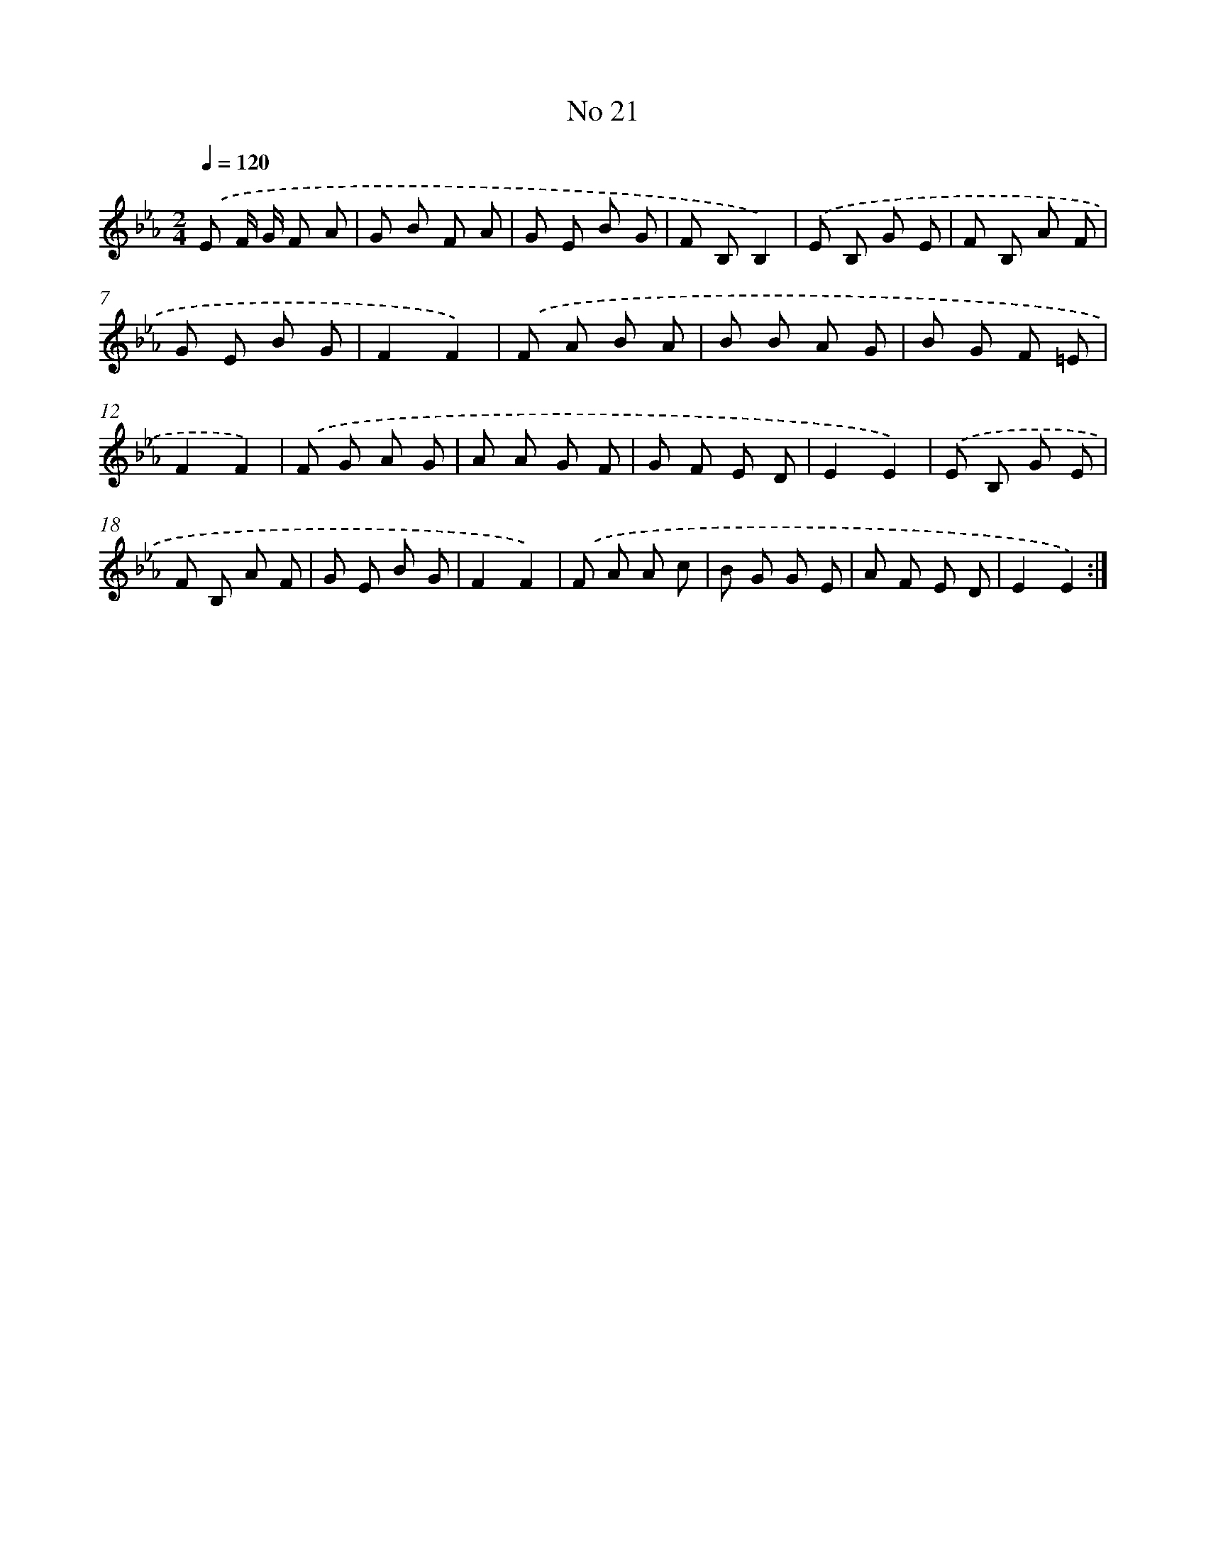 X: 13477
T: No 21
%%abc-version 2.0
%%abcx-abcm2ps-target-version 5.9.1 (29 Sep 2008)
%%abc-creator hum2abc beta
%%abcx-conversion-date 2018/11/01 14:37:34
%%humdrum-veritas 2017069442
%%humdrum-veritas-data 3207369033
%%continueall 1
%%barnumbers 0
L: 1/8
M: 2/4
Q: 1/4=120
K: Eb clef=treble
.('E F/ G/ F A |
G B F A |
G E B G |
F B,B,2) |
.('E B, G E |
F B, A F |
G E B G |
F2F2) |
.('F A B A |
B B A G |
B G F =E |
F2F2) |
.('F G A G |
A A G F |
G F E D |
E2E2) |
.('E B, G E |
F B, A F |
G E B G |
F2F2) |
.('F A A c |
B G G E |
A F E D |
E2E2) :|]
